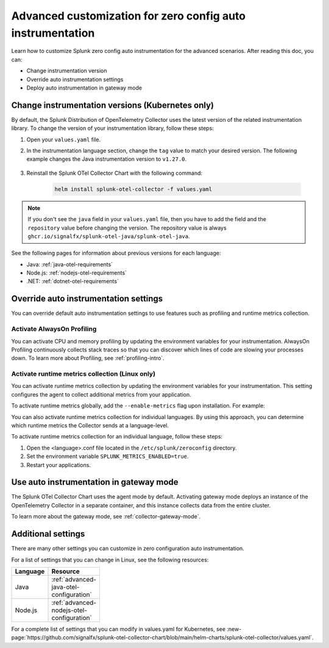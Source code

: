.. _advanced-config-auto-instrumentation:

*************************************************************************
Advanced customization for zero config auto instrumentation
*************************************************************************

.. meta::
    :description: Learn how to customize Splunk zero config auto instrumentation for advanced scenarios.

Learn how to customize Splunk zero config auto instrumentation for the advanced scenarios. After reading this doc, you can:

* Change instrumentation version
* Override auto instrumentation settings
* Deploy auto instrumentation in gateway mode

.. _change-zeroconfig-version:

Change instrumentation versions (Kubernetes only)
====================================================

By default, the Splunk Distribution of OpenTelemetry Collector uses the latest version of the related instrumentation library. To change the version of your instrumentation library, follow these steps:

#. Open your ``values.yaml`` file. 
#. In the instrumentation language section, change the ``tag`` value to match your desired version. The following example changes the Java instrumentation version to ``v1.27.0``.

    .. code-block:: yaml
        :emphasize-lines: 12

        clusterName: myCluster
        splunkObservability:
          realm: <splunk-realm>
          accessToken: <splunk-access-token>
        environment: prd
        certmanager:
          enabled: true
        operator:
          enabled: true
        java:
          repository: ghcr.io/signalfx/splunk-otel-java/splunk-otel-java
          tag: v1.27.0

#. Reinstall the Splunk OTel Collector Chart with the following command:

    .. code-block:: bash

        helm install splunk-otel-collector -f values.yaml

.. note:: If you don't see the ``java`` field in your ``values.yaml`` file, then you have to add the field and the ``repository`` value before changing the version. The repository value is always ``ghcr.io/signalfx/splunk-otel-java/splunk-otel-java``.

See the following pages for information about previous versions for each language:

* Java: :ref:`java-otel-requirements`
* Node.js: :ref:`nodejs-otel-requirements`
* .NET: :ref:`dotnet-otel-requirements`

.. _override-zeroconfig-settings:

Override auto instrumentation settings
====================================================

You can override default auto instrumentation settings to use features such as profiling and runtime metrics collection. 

Activate AlwaysOn Profiling
----------------------------------------------------

You can activate CPU and memory profiling by updating the environment variables for your instrumentation. AlwaysOn Profiling continuously collects stack traces so that you can discover which lines of code are slowing your processes down. To learn more about Profiling, see :ref:`profiling-intro`.

.. tabs:: 

  .. tab:: Linux 

      Follow these steps to activate AlwaysOn Profiling in Linux: 

      #. Open the <language>.conf file located in the ``/etc/splunk/zeroconfig`` directory. 
      #. Set the environment variable ``SPLUNK_PROFILER_ENABLED=true`` for CPU profiling, and ``SPLUNK_PROFILER_MEMORY_ENABLED=true`` for memory profiling.
      #. Restart your applications.

      .. note:: If you're using ``systemd``, the environment variables are instead located in ``/usr/lib/systemd/system.conf.d/00-splunk-otel-auto-instrumentation.conf``.
            
      To sample call stacks from a specific interval, change the ``SPLUNK_PROFILER_CALL_STACK_INTERVAL`` setting to your desired interval in milliseconds. The default value is ``10000``.

      For example, ``SPLUNK_PROFILER_CALL_STACK_INTERVAL=5000`` sets the call stack interval to 5000 milliseconds.
  
  .. tab:: Kubernetes

      You can configure AlwaysOn Profiling in Kubernetes by editing the values.yaml file for the Helm Chart.

      Follow these steps to activate Profiling for a language:

      #. Open the values.yaml file.
      #. In the ``operator.instrumentation.spec.<language>.env`` section, add the ``SPLUNK_PROFILER_ENABLED=true`` environment variable and the ``SPLUNK_PROFILER_CALL_STACK_INTERVAL`` environment variable.

          For example, the following values.yaml file configures AlwaysOn Profiling to sample call stacks from a 5000 millisecond interval:

          .. code-block:: yaml

            operator:
              enabled: true
              instrumentation:  
                spec:
                  nodejs:
                    repository: ghcr.io/signalfx/splunk-otel-js/splunk-otel-js
                    tag: v2.7.0
                    env:
                    # Activates AlwaysOn Profiling for Node.js
                    - name: SPLUNK_PROFILER_ENABLED
                      value: true
                    # Samples call stacks from a 5000 millisecond interval. 
                    # If excluded, the Collector samples from a 10000 millisecond interval.
                    - name: SPLUNK_PROFILER_CALL_STACK_INTERVAL
                      value: 5000
      
      #. Reinstall the Splunk OTel Collector Chart with the following command:

            .. code-block:: bash

                helm install splunk-otel-collector -f values.yaml

Activate runtime metrics collection (Linux only)
----------------------------------------------------

You can activate runtime metrics collection by updating the environment variables for your instrumentation. This setting configures the agent to collect additional metrics from your application. 

To activate runtime metrics globally, add the ``--enable-metrics`` flag upon installation. For example: 

.. code-block:: bash
  :emphasize-lines: 4

  curl -sSL https://dl.signalfx.com/splunk-otel-collector.sh > /tmp/splunk-otel-collector.sh && \
  sudo sh /tmp/splunk-otel-collector.sh --with-instrumentation --deployment-environment prod \
  --realm <SPLUNK_REALM> -- <SPLUNK_ACCESS_TOKEN> \
  --enable-metrics

You can also activate runtime metrics collection for individual languages. By using this approach, you can determine which runtime metrics the Collector sends at a language-level.

To activate runtime metrics collection for an individual language, follow these steps:

#. Open the <language>.conf file located in the ``/etc/splunk/zeroconfig`` directory.
#. Set the environment variable ``SPLUNK_METRICS_ENABLED=true``.
#. Restart your applications.

.. _deploy-in-gateway:

Use auto instrumentation in gateway mode 
===========================================================

The Splunk OTel Collector Chart uses the agent mode by default. Activating gateway mode deploys an instance of the OpenTelemetry Collector in a separate container, and this instance collects data from the entire cluster.

To learn more about the gateway mode, see :ref:`collector-gateway-mode`.

.. tabs:: 

    .. tab:: Linux

        You can't directly deploy auto instrumentation in gateway mode for Linux, but you can send collected data from auto instrumentation to an existing gateway deployment.

        Follow these steps to send data to a gateway deployment of the OpenTelemetry Collector:

        #. Open the <language>.conf file located in ``/etc/splunk/zeroconfig``.
        #. Set the environment variable ``OTEL_EXPORTER_OTLP_ENDPOINT=<gateway_endpoint>`` where <gateway_endpoint> is the port of your gateway deployment.
        #. Restart your applications.

        The auto instrumentation now sends data to your gateway deployment. 

    .. tab:: Kubernetes

        You can change the Collector deployment mode in Kubernetes. If you change the deployment mode to gateway, the instrumentation automatically routes data to the gateway deployment.

        Follow these steps to activate gateway mode in Kubernetes:

        #. Open the values.yaml file.
        #. Set the ``gateway.enabled`` value to ``true``. The following example activates gateway mode:

            .. code-block:: yaml
                :emphasize-lines: 12

                clusterName: myCluster
                splunkObservability:
                realm: <splunk-realm>
                accessToken: <splunk-access-token>
                environment: prd
                certmanager:
                  enabled: true
                operator:
                  enabled: true
                
                gateway:
                  enabled: true

        #. Reinstall the Splunk OTel Collector Chart with the following command:

            .. code-block:: bash

                helm install splunk-otel-collector -f values.yaml

Additional settings
===================================

There are many other settings you can customize in zero configuration auto instrumentation.

For a list of settings that you can change in Linux, see the following resources:

.. list-table::
  :header-rows: 1
  :width: 100

  * - Language
    - Resource
  * - Java
    - :ref:`advanced-java-otel-configuration`
  * - Node.js
    - :ref:`advanced-nodejs-otel-configuration`

For a complete list of settings that you can modify in values.yaml for Kubernetes, see :new-page:`https://github.com/signalfx/splunk-otel-collector-chart/blob/main/helm-charts/splunk-otel-collector/values.yaml`.